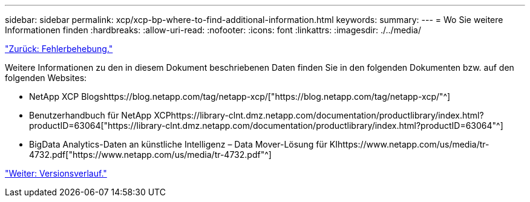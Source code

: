 ---
sidebar: sidebar 
permalink: xcp/xcp-bp-where-to-find-additional-information.html 
keywords:  
summary:  
---
= Wo Sie weitere Informationen finden
:hardbreaks:
:allow-uri-read: 
:nofooter: 
:icons: font
:linkattrs: 
:imagesdir: ./../media/


link:xcp-bp-troubleshooting.html["Zurück: Fehlerbehebung."]

Weitere Informationen zu den in diesem Dokument beschriebenen Daten finden Sie in den folgenden Dokumenten bzw. auf den folgenden Websites:

* NetApp XCP Blogshttps://blog.netapp.com/tag/netapp-xcp/["https://blog.netapp.com/tag/netapp-xcp/"^]
* Benutzerhandbuch für NetApp XCPhttps://library-clnt.dmz.netapp.com/documentation/productlibrary/index.html?productID=63064["https://library-clnt.dmz.netapp.com/documentation/productlibrary/index.html?productID=63064"^]
* BigData Analytics-Daten an künstliche Intelligenz – Data Mover-Lösung für KIhttps://www.netapp.com/us/media/tr-4732.pdf["https://www.netapp.com/us/media/tr-4732.pdf"^]


link:xcp-bp-version-history.html["Weiter: Versionsverlauf."]
